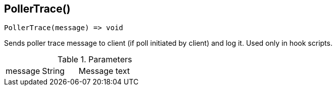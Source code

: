 [.nxsl-function]
[[func-pollertrace]]
== PollerTrace()

[source,c]
----
PollerTrace(message) => void
----

Sends poller trace message to client (if poll initiated by client) and log it.
Used only in hook scripts.

.Parameters
[cols="1,1,3" grid="none", frame="none"]
|===
|message|String|Message text
|===
